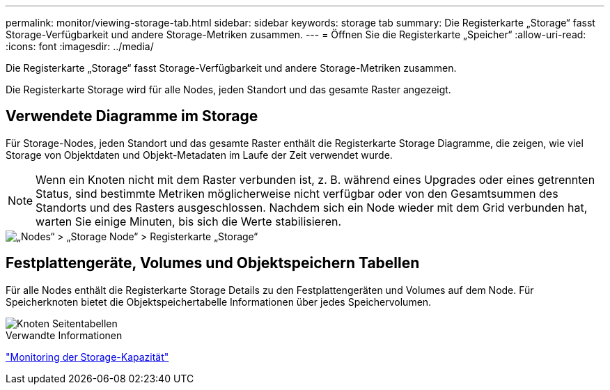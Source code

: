 ---
permalink: monitor/viewing-storage-tab.html 
sidebar: sidebar 
keywords: storage tab 
summary: Die Registerkarte „Storage“ fasst Storage-Verfügbarkeit und andere Storage-Metriken zusammen. 
---
= Öffnen Sie die Registerkarte „Speicher“
:allow-uri-read: 
:icons: font
:imagesdir: ../media/


[role="lead"]
Die Registerkarte „Storage“ fasst Storage-Verfügbarkeit und andere Storage-Metriken zusammen.

Die Registerkarte Storage wird für alle Nodes, jeden Standort und das gesamte Raster angezeigt.



== Verwendete Diagramme im Storage

Für Storage-Nodes, jeden Standort und das gesamte Raster enthält die Registerkarte Storage Diagramme, die zeigen, wie viel Storage von Objektdaten und Objekt-Metadaten im Laufe der Zeit verwendet wurde.


NOTE: Wenn ein Knoten nicht mit dem Raster verbunden ist, z. B. während eines Upgrades oder eines getrennten Status, sind bestimmte Metriken möglicherweise nicht verfügbar oder von den Gesamtsummen des Standorts und des Rasters ausgeschlossen. Nachdem sich ein Node wieder mit dem Grid verbunden hat, warten Sie einige Minuten, bis sich die Werte stabilisieren.

image::../media/nodes_storage_node_storage_tab.png[„Nodes“ > „Storage Node“ > Registerkarte „Storage“]



== Festplattengeräte, Volumes und Objektspeichern Tabellen

Für alle Nodes enthält die Registerkarte Storage Details zu den Festplattengeräten und Volumes auf dem Node. Für Speicherknoten bietet die Objektspeichertabelle Informationen über jedes Speichervolumen.

image::../media/nodes_page_storage_tables.png[Knoten Seitentabellen]

.Verwandte Informationen
link:monitoring-storage-capacity.html["Monitoring der Storage-Kapazität"]
